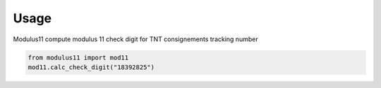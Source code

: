 Usage
==========================
Modulus11 compute modulus 11 check digit for TNT consignements tracking number

.. code-block:: python

   from modulus11 import mod11
   mod11.calc_check_digit("18392825")
